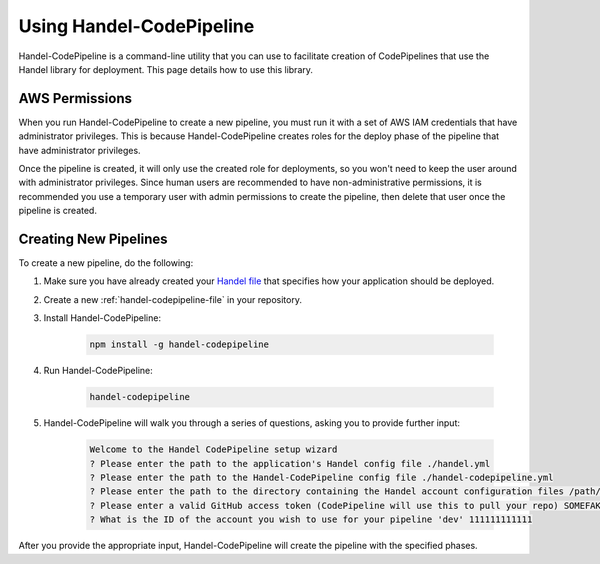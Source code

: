 Using Handel-CodePipeline
=========================
Handel-CodePipeline is a command-line utility that you can use to facilitate creation of CodePipelines that use the Handel library for deployment. This page details how to use this library.

AWS Permissions
---------------
When you run Handel-CodePipeline to create a new pipeline, you must run it with a set of AWS IAM credentials that have administrator privileges. This is because Handel-CodePipeline creates roles for the deploy phase of the pipeline that have administrator privileges. 

Once the pipeline is created, it will only use the created role for deployments, so you won't need to keep the user around with administrator privileges. Since human users are recommended to have non-administrative permissions, it is recommended you use a temporary user with admin permissions to create the pipeline, then delete that user once the pipeline is created.

Creating New Pipelines
----------------------
To create a new pipeline, do the following:

1. Make sure you have already created your `Handel file <https://handel.readthedocs.io/en/latest/handel-basics/handel-file.html>`_ that specifies how your application should be deployed.
2. Create a new :ref:`handel-codepipeline-file` in your repository. 
3. Install Handel-CodePipeline:

    .. code-block:: none
    
        npm install -g handel-codepipeline

4. Run Handel-CodePipeline:

    .. code-block:: none

        handel-codepipeline

5. Handel-CodePipeline will walk you through a series of questions, asking you to provide further input:

    .. code-block:: none

        Welcome to the Handel CodePipeline setup wizard
        ? Please enter the path to the application's Handel config file ./handel.yml
        ? Please enter the path to the Handel-CodePipeline config file ./handel-codepipeline.yml
        ? Please enter the path to the directory containing the Handel account configuration files /path/to/account/config/files
        ? Please enter a valid GitHub access token (CodePipeline will use this to pull your repo) SOMEFAKETOKEN
        ? What is the ID of the account you wish to use for your pipeline 'dev' 111111111111

After you provide the appropriate input, Handel-CodePipeline will create the pipeline with the specified phases.